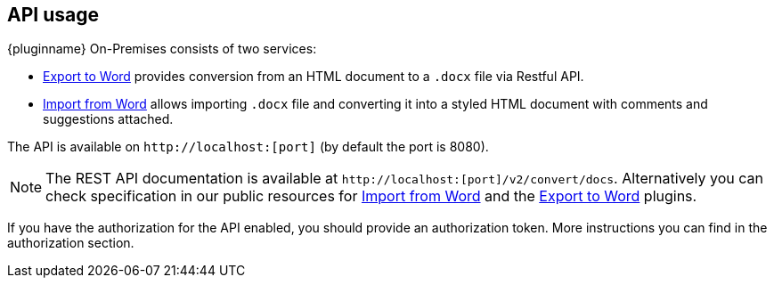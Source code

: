 [[api-usage]]
== API usage

{pluginname} On-Premises consists of two services:

* xref:exportword.adoc[Export to Word] provides conversion from an HTML document to a `.docx` file via Restful API.
* xref:importword.adoc[Import from Word] allows importing `.docx` file and converting it into a styled HTML document with comments and suggestions attached.

The API is available on `+http://localhost:[port]+` (by default the port is 8080).

[NOTE]
The REST API documentation is available at `+http://localhost:[port]/v2/convert/docs+`.
Alternatively you can check specification in our public resources for link:https://importdocx.converter.tiny.cloud/v2/convert/docs#section/Import-from-Word[Import from Word^] and the link:https://exportdocx.converter.tiny.cloud/v2/convert/docs#section/Export-to-Word[Export to Word^] plugins.

If you have the authorization for the API enabled, you should provide an authorization token. More instructions you can find in the authorization section.